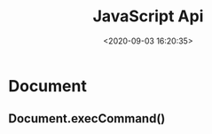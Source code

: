 #+TITLE: JavaScript Api
#+DATE: <2020-09-03 16:20:35>
#+TAGS[]: javascript, api
#+CATEGORIES[]: javascript
#+LANGUAGE: zh-cn
#+STARTUP: indent

* Document
** Document.execCommand()
